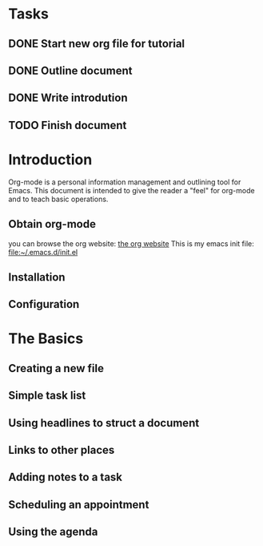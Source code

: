* Tasks
** DONE Start new org file for tutorial
** DONE Outline document
** DONE Write introdution
** TODO Finish document

* Introduction

Org-mode is a personal information management and outlining tool for
Emacs. This document is intended to give the reader a "feel" for 
org-mode and to teach basic operations.

** Obtain org-mode
you can browse the org website: [[https://orgmode.org/][the org website]]
This is my emacs init file: [[file:~/.emacs.d/init.el][file:~/.emacs.d/init.el]]

** Installation
** Configuration
* The Basics
** Creating a new file
** Simple task list
** Using headlines to struct a document
** Links to other places
** Adding notes to a task
** Scheduling an appointment
** Using the agenda
